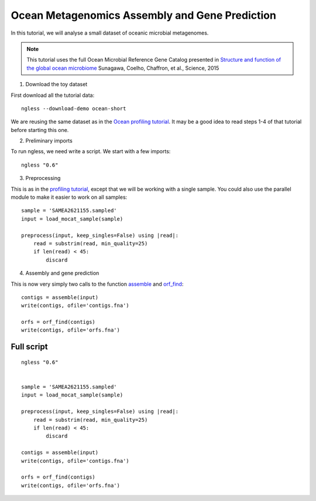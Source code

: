 ===============================================
Ocean Metagenomics Assembly and Gene Prediction
===============================================

In this tutorial, we will analyse a small dataset of oceanic microbial
metagenomes.

.. note::
    This tutorial uses the full Ocean Microbial Reference Gene Catalog
    presented in `Structure and function of the global ocean microbiome
    <http://science.sciencemag.org/content/348/6237/1261359.long>`__ Sunagawa,
    Coelho, Chaffron, et al., Science, 2015


1. Download the toy dataset

First download all the tutorial data::

   ngless --download-demo ocean-short

We are reusing the same dataset as in the `Ocean profiling tutorial
<tutorial-ocean-metagenomics.html>`__. It may be a good idea to read steps 1-4
of that tutorial before starting this one.

2. Preliminary imports

To run ngless, we need write a script. We start with a few imports::

    ngless "0.6"


.. _`profiling tutorial`: tutorial-ocean-metagenomics.html

3. Preprocessing

This is as in the `profiling tutorial`_, except that we will be working with a
single sample. You could also use the parallel module to make it easier to work
on all samples::

    sample = 'SAMEA2621155.sampled'
    input = load_mocat_sample(sample)

    preprocess(input, keep_singles=False) using |read|:
        read = substrim(read, min_quality=25)
        if len(read) < 45:
            discard

4. Assembly and gene prediction

This is now very simply two calls to the function `assemble
<Functions.html#assemble>`__ and `orf_find <Functions.html#orf_find>`__::

    contigs = assemble(input)
    write(contigs, ofile='contigs.fna')

    orfs = orf_find(contigs)
    write(contigs, ofile='orfs.fna')


Full script
-----------

::

    ngless "0.6"


    sample = 'SAMEA2621155.sampled'
    input = load_mocat_sample(sample)

    preprocess(input, keep_singles=False) using |read|:
        read = substrim(read, min_quality=25)
        if len(read) < 45:
            discard

    contigs = assemble(input)
    write(contigs, ofile='contigs.fna')

    orfs = orf_find(contigs)
    write(contigs, ofile='orfs.fna')
